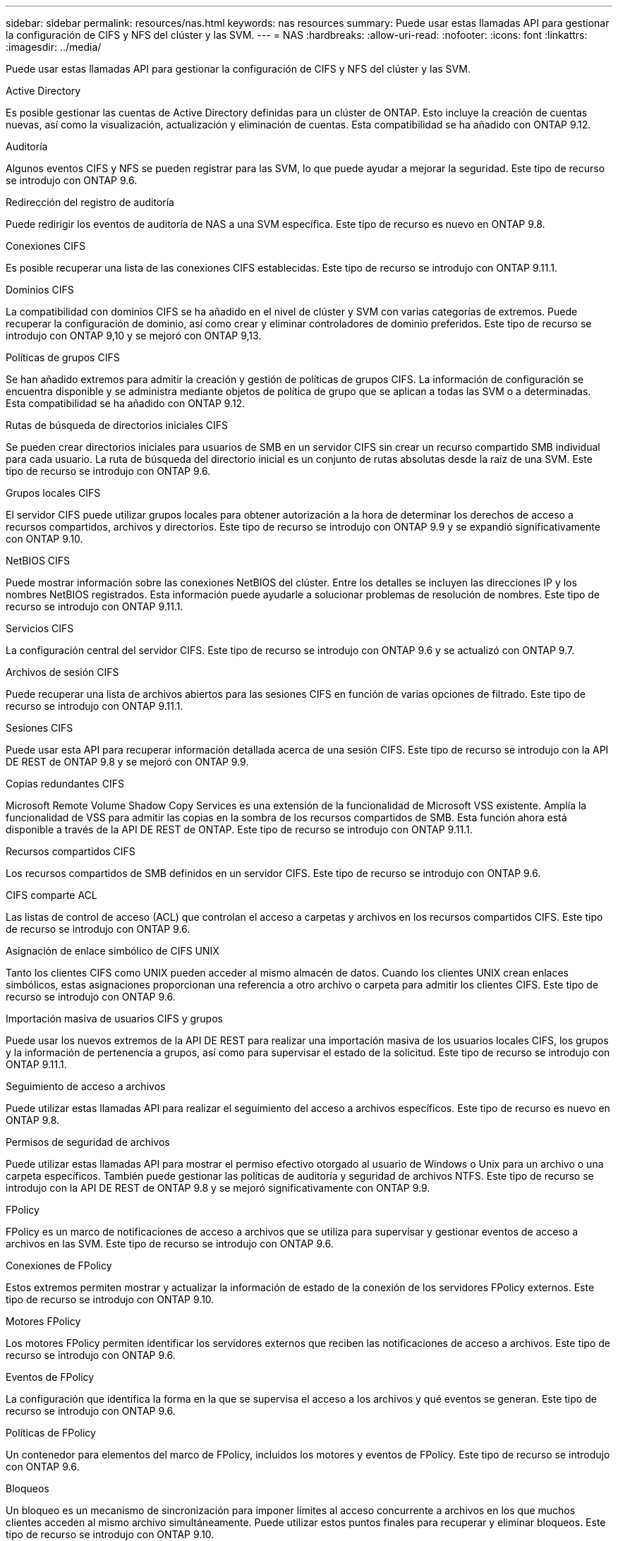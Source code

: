 ---
sidebar: sidebar 
permalink: resources/nas.html 
keywords: nas resources 
summary: Puede usar estas llamadas API para gestionar la configuración de CIFS y NFS del clúster y las SVM. 
---
= NAS
:hardbreaks:
:allow-uri-read: 
:nofooter: 
:icons: font
:linkattrs: 
:imagesdir: ../media/


[role="lead"]
Puede usar estas llamadas API para gestionar la configuración de CIFS y NFS del clúster y las SVM.

.Active Directory
Es posible gestionar las cuentas de Active Directory definidas para un clúster de ONTAP. Esto incluye la creación de cuentas nuevas, así como la visualización, actualización y eliminación de cuentas. Esta compatibilidad se ha añadido con ONTAP 9.12.

.Auditoría
Algunos eventos CIFS y NFS se pueden registrar para las SVM, lo que puede ayudar a mejorar la seguridad. Este tipo de recurso se introdujo con ONTAP 9.6.

.Redirección del registro de auditoría
Puede redirigir los eventos de auditoría de NAS a una SVM específica. Este tipo de recurso es nuevo en ONTAP 9.8.

.Conexiones CIFS
Es posible recuperar una lista de las conexiones CIFS establecidas. Este tipo de recurso se introdujo con ONTAP 9.11.1.

.Dominios CIFS
La compatibilidad con dominios CIFS se ha añadido en el nivel de clúster y SVM con varias categorías de extremos. Puede recuperar la configuración de dominio, así como crear y eliminar controladores de dominio preferidos. Este tipo de recurso se introdujo con ONTAP 9,10 y se mejoró con ONTAP 9,13.

.Políticas de grupos CIFS
Se han añadido extremos para admitir la creación y gestión de políticas de grupos CIFS. La información de configuración se encuentra disponible y se administra mediante objetos de política de grupo que se aplican a todas las SVM o a determinadas. Esta compatibilidad se ha añadido con ONTAP 9.12.

.Rutas de búsqueda de directorios iniciales CIFS
Se pueden crear directorios iniciales para usuarios de SMB en un servidor CIFS sin crear un recurso compartido SMB individual para cada usuario. La ruta de búsqueda del directorio inicial es un conjunto de rutas absolutas desde la raíz de una SVM. Este tipo de recurso se introdujo con ONTAP 9.6.

.Grupos locales CIFS
El servidor CIFS puede utilizar grupos locales para obtener autorización a la hora de determinar los derechos de acceso a recursos compartidos, archivos y directorios. Este tipo de recurso se introdujo con ONTAP 9.9 y se expandió significativamente con ONTAP 9.10.

.NetBIOS CIFS
Puede mostrar información sobre las conexiones NetBIOS del clúster. Entre los detalles se incluyen las direcciones IP y los nombres NetBIOS registrados. Esta información puede ayudarle a solucionar problemas de resolución de nombres. Este tipo de recurso se introdujo con ONTAP 9.11.1.

.Servicios CIFS
La configuración central del servidor CIFS. Este tipo de recurso se introdujo con ONTAP 9.6 y se actualizó con ONTAP 9.7.

.Archivos de sesión CIFS
Puede recuperar una lista de archivos abiertos para las sesiones CIFS en función de varias opciones de filtrado. Este tipo de recurso se introdujo con ONTAP 9.11.1.

.Sesiones CIFS
Puede usar esta API para recuperar información detallada acerca de una sesión CIFS. Este tipo de recurso se introdujo con la API DE REST de ONTAP 9.8 y se mejoró con ONTAP 9.9.

.Copias redundantes CIFS
Microsoft Remote Volume Shadow Copy Services es una extensión de la funcionalidad de Microsoft VSS existente. Amplía la funcionalidad de VSS para admitir las copias en la sombra de los recursos compartidos de SMB. Esta función ahora está disponible a través de la API DE REST de ONTAP. Este tipo de recurso se introdujo con ONTAP 9.11.1.

.Recursos compartidos CIFS
Los recursos compartidos de SMB definidos en un servidor CIFS. Este tipo de recurso se introdujo con ONTAP 9.6.

.CIFS comparte ACL
Las listas de control de acceso (ACL) que controlan el acceso a carpetas y archivos en los recursos compartidos CIFS. Este tipo de recurso se introdujo con ONTAP 9.6.

.Asignación de enlace simbólico de CIFS UNIX
Tanto los clientes CIFS como UNIX pueden acceder al mismo almacén de datos. Cuando los clientes UNIX crean enlaces simbólicos, estas asignaciones proporcionan una referencia a otro archivo o carpeta para admitir los clientes CIFS. Este tipo de recurso se introdujo con ONTAP 9.6.

.Importación masiva de usuarios CIFS y grupos
Puede usar los nuevos extremos de la API DE REST para realizar una importación masiva de los usuarios locales CIFS, los grupos y la información de pertenencia a grupos, así como para supervisar el estado de la solicitud. Este tipo de recurso se introdujo con ONTAP 9.11.1.

.Seguimiento de acceso a archivos
Puede utilizar estas llamadas API para realizar el seguimiento del acceso a archivos específicos. Este tipo de recurso es nuevo en ONTAP 9.8.

.Permisos de seguridad de archivos
Puede utilizar estas llamadas API para mostrar el permiso efectivo otorgado al usuario de Windows o Unix para un archivo o una carpeta específicos. También puede gestionar las políticas de auditoría y seguridad de archivos NTFS. Este tipo de recurso se introdujo con la API DE REST de ONTAP 9.8 y se mejoró significativamente con ONTAP 9.9.

.FPolicy
FPolicy es un marco de notificaciones de acceso a archivos que se utiliza para supervisar y gestionar eventos de acceso a archivos en las SVM. Este tipo de recurso se introdujo con ONTAP 9.6.

.Conexiones de FPolicy
Estos extremos permiten mostrar y actualizar la información de estado de la conexión de los servidores FPolicy externos. Este tipo de recurso se introdujo con ONTAP 9.10.

.Motores FPolicy
Los motores FPolicy permiten identificar los servidores externos que reciben las notificaciones de acceso a archivos. Este tipo de recurso se introdujo con ONTAP 9.6.

.Eventos de FPolicy
La configuración que identifica la forma en la que se supervisa el acceso a los archivos y qué eventos se generan. Este tipo de recurso se introdujo con ONTAP 9.6.

.Políticas de FPolicy
Un contenedor para elementos del marco de FPolicy, incluidos los motores y eventos de FPolicy. Este tipo de recurso se introdujo con ONTAP 9.6.

.Bloqueos
Un bloqueo es un mecanismo de sincronización para imponer límites al acceso concurrente a archivos en los que muchos clientes acceden al mismo archivo simultáneamente. Puede utilizar estos puntos finales para recuperar y eliminar bloqueos. Este tipo de recurso se introdujo con ONTAP 9.10.

.Mapas de clientes conectados mediante NFS
La información de asignación de NFS para los clientes conectados está disponible a través del nuevo extremo. Se pueden recuperar detalles sobre las direcciones IP, la SVM y el nodo. Este tipo de recurso se introdujo con ONTAP 9.11.1.

.Clientes conectados NFS
Puede mostrar una lista de clientes conectados con los detalles de su conexión. Este tipo de recurso se introdujo con ONTAP 9.7.

.Políticas de exportación de NFS
Las directivas, incluidas las reglas que describen las exportaciones NFS. Este tipo de recurso se introdujo con ONTAP 9.6.

.Interfaces Kerberos para NFS
Los ajustes de configuración de una interfaz de Kerberos. Este tipo de recurso se introdujo con ONTAP 9.6.

.Dominios Kerberos de NFS
Los ajustes de configuración para los dominios Kerberos. Este tipo de recurso se introdujo con ONTAP 9.6.

.Servicios NFS
La configuración central del servidor NFS. Este tipo de recurso se introdujo con ONTAP 9.6 y se actualizó con ONTAP 9.7.

.Almacén de objetos
La auditoría de los eventos de S3 es una mejora de seguridad que le permite realizar un seguimiento y registrar ciertos eventos de S3. Se puede establecer un selector de eventos de auditoría de S3 por bloque y por SVM. Este tipo de recurso se introdujo con ONTAP 9.10.

.VSCAN
Función de seguridad para proteger los datos contra virus y otros códigos maliciosos. Este tipo de recurso se introdujo con ONTAP 9.6.

.Directivas de VSCAN en el acceso
Las directivas Vscan que permiten analizar activamente los objetos de archivos cuando un cliente accede a ellos. Este tipo de recurso se introdujo con ONTAP 9.6.

.Directivas VSCAN bajo demanda
Las directivas Vscan que permiten analizar los objetos de archivos inmediatamente bajo demanda o según una programación establecida. Este tipo de recurso se introdujo con ONTAP 9.6.

.Grupos de escáneres VSCAN
Conjunto de atributos utilizados para administrar la conexión entre ONTAP y un servidor externo de análisis de virus. Este tipo de recurso se introdujo con ONTAP 9.6.

.Estado del servidor VSCAN
El estado del servidor de análisis de virus externo. Este tipo de recurso se introdujo con ONTAP 9.6.
